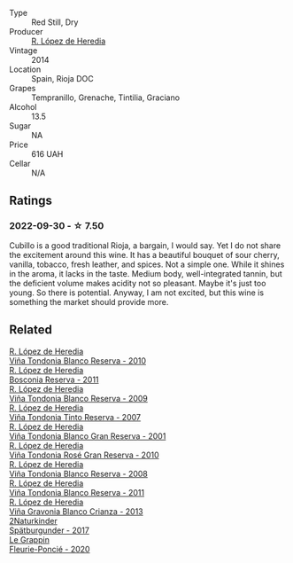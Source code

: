 #+attr_html: :class wine-main-image
[[file:/images/84/9dafd4-c8d6-4ec7-a265-25ccf1f72e32/2022-09-17-20-56-12-IMG-2237.webp]]

- Type :: Red Still, Dry
- Producer :: [[barberry:/producers/d048b1cd-89b4-413e-a5f7-50ace090907c][R. López de Heredia]]
- Vintage :: 2014
- Location :: Spain, Rioja DOC
- Grapes :: Tempranillo, Grenache, Tintilia, Graciano
- Alcohol :: 13.5
- Sugar :: NA
- Price :: 616 UAH
- Cellar :: N/A

** Ratings

*** 2022-09-30 - ☆ 7.50

Cubillo is a good traditional Rioja, a bargain, I would say. Yet I do not share the excitement around this wine. It has a beautiful bouquet of sour cherry, vanilla, tobacco, fresh leather, and spices. Not a simple one. While it shines in the aroma, it lacks in the taste. Medium body, well-integrated tannin, but the deficient volume makes acidity not so pleasant. Maybe it's just too young. So there is potential. Anyway, I am not excited, but this wine is something the market should provide more.

** Related

#+begin_export html
<div class="flex-container">
  <a class="flex-item flex-item-left" href="/wines/0ecaea1a-6791-41f7-b6be-5ebfcf58e1fa.html">
    <img class="flex-bottle" src="/images/0e/caea1a-6791-41f7-b6be-5ebfcf58e1fa/2021-11-26-07-45-09-ABF5C370-FF86-444A-B40E-D984D093380D-1-105-c.webp"></img>
    <section class="h">R. López de Heredia</section>
    <section class="h text-bolder">Viña Tondonia Blanco Reserva - 2010</section>
  </a>

  <a class="flex-item flex-item-right" href="/wines/3fb511fa-b0d8-45e4-b873-bd1edd50a543.html">
    <img class="flex-bottle" src="/images/3f/b511fa-b0d8-45e4-b873-bd1edd50a543/2022-09-17-20-55-09-IMG-2229.webp"></img>
    <section class="h">R. López de Heredia</section>
    <section class="h text-bolder">Bosconia Reserva - 2011</section>
  </a>

  <a class="flex-item flex-item-left" href="/wines/56317de6-f3c6-43f9-8efc-6537b23750c5.html">
    <img class="flex-bottle" src="/images/56/317de6-f3c6-43f9-8efc-6537b23750c5/2022-06-08-08-50-39-34C9B22D-AED6-42AE-8B31-3E4AD017AB8A-1-105-c.webp"></img>
    <section class="h">R. López de Heredia</section>
    <section class="h text-bolder">Viña Tondonia Blanco Reserva - 2009</section>
  </a>

  <a class="flex-item flex-item-right" href="/wines/7c874511-f4b1-4da9-83f2-5867b5a75c6f.html">
    <img class="flex-bottle" src="/images/unknown-wine.webp"></img>
    <section class="h">R. López de Heredia</section>
    <section class="h text-bolder">Viña Tondonia Tinto Reserva - 2007</section>
  </a>

  <a class="flex-item flex-item-left" href="/wines/93636b4c-fff4-4f4f-928f-79a4a742c2ce.html">
    <img class="flex-bottle" src="/images/93/636b4c-fff4-4f4f-928f-79a4a742c2ce/2021-11-30-09-16-36-E911DF71-119C-4797-839E-F89036CE99F1-1-105-c.webp"></img>
    <section class="h">R. López de Heredia</section>
    <section class="h text-bolder">Viña Tondonia Blanco Gran Reserva - 2001</section>
  </a>

  <a class="flex-item flex-item-right" href="/wines/a424d013-0986-409a-9751-40b0e969b396.html">
    <img class="flex-bottle" src="/images/a4/24d013-0986-409a-9751-40b0e969b396/2020-11-11-13-44-01-6B3A8E2C-7D61-48DE-AD4D-2E5A718DA0C2-1-105-c.webp"></img>
    <section class="h">R. López de Heredia</section>
    <section class="h text-bolder">Viña Tondonia Rosé Gran Reserva - 2010</section>
  </a>

  <a class="flex-item flex-item-left" href="/wines/b752a3ba-3b68-4e56-80a9-3857c04416a9.html">
    <img class="flex-bottle" src="/images/b7/52a3ba-3b68-4e56-80a9-3857c04416a9/2020-11-15-11-08-15-50D84DC3-A8E5-4F2E-8BAB-ED8BD610BCC2-1-105-c.webp"></img>
    <section class="h">R. López de Heredia</section>
    <section class="h text-bolder">Viña Tondonia Blanco Reserva - 2008</section>
  </a>

  <a class="flex-item flex-item-right" href="/wines/ca7b2b58-fb6d-4110-84f0-aa8b6c7ed3dc.html">
    <img class="flex-bottle" src="/images/ca/7b2b58-fb6d-4110-84f0-aa8b6c7ed3dc/2022-09-17-20-20-14-IMG-2244.webp"></img>
    <section class="h">R. López de Heredia</section>
    <section class="h text-bolder">Viña Tondonia Blanco Reserva - 2011</section>
  </a>

  <a class="flex-item flex-item-left" href="/wines/d80bf3be-6a53-45ae-97d9-11bb03df727b.html">
    <img class="flex-bottle" src="/images/d8/0bf3be-6a53-45ae-97d9-11bb03df727b/2021-11-26-07-52-20-EFDD60E8-41F3-43DF-A7D0-BA8088C4B646-1-105-c.webp"></img>
    <section class="h">R. López de Heredia</section>
    <section class="h text-bolder">Viña Gravonia Blanco Crianza - 2013</section>
  </a>

  <a class="flex-item flex-item-right" href="/wines/55243040-cae6-4b3a-ac77-757ca8ab626b.html">
    <img class="flex-bottle" src="/images/55/243040-cae6-4b3a-ac77-757ca8ab626b/2022-09-26-18-48-23-F08621BC-50D5-4624-877B-348C53CF913B-1-102-o.webp"></img>
    <section class="h">2Naturkinder</section>
    <section class="h text-bolder">Spätburgunder - 2017</section>
  </a>

  <a class="flex-item flex-item-left" href="/wines/944529fb-e85a-418e-ae20-43df4675c822.html">
    <img class="flex-bottle" src="/images/94/4529fb-e85a-418e-ae20-43df4675c822/2022-09-26-18-57-19-858B7AAC-54BC-4AD5-A2A3-97E2D5469E4B-1-102-o.webp"></img>
    <section class="h">Le Grappin</section>
    <section class="h text-bolder">Fleurie-Poncié - 2020</section>
  </a>

</div>
#+end_export
